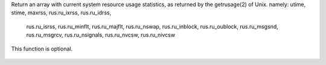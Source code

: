 .. efun:: int * rusage(void)
  :optional:

Return an array with current system resource usage statistics,
as returned by the getrusage(2) of Unix.
namely: utime, stime, maxrss, rus.ru_ixrss, rus.ru_idrss,
        rus.ru_isrss, rus.ru_minflt, rus.ru_majflt, rus.ru_nswap,
        rus.ru_inblock, rus.ru_oublock, rus.ru_msgsnd,
        rus.ru_msgrcv, rus.ru_nsignals, rus.ru_nvcsw,
        rus.ru_nivcsw

This function is optional.

  .. seealso::        <sys/resource.h>(Unix)
